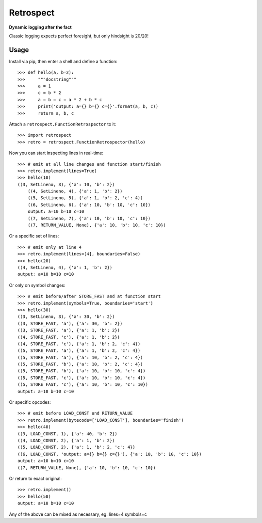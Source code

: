 ==========
Retrospect
==========

**Dynamic logging after the fact**

Classic logging expects perfect foresight, but only hindsight is 20/20!

Usage
-----

Install via pip, then enter a shell and define a function::

    >>> def hello(a, b=2):
    >>>     """docstring"""
    >>>     a = 1
    >>>     c = b * 2
    >>>     a = b = c = a * 2 + b * c
    >>>     print('output: a={} b={} c={}'.format(a, b, c))
    >>>     return a, b, c

Attach a ``retrospect.FunctionRetrospector`` to it::

    >>> import retrospect
    >>> retro = retrospect.FunctionRetrospector(hello)

Now you can start inspecting lines in real-time::

    >>> # emit at all line changes and function start/finish
    >>> retro.implement(lines=True)
    >>> hello(10)
    ((3, SetLineno, 3), {'a': 10, 'b': 2})
	((4, SetLineno, 4), {'a': 1, 'b': 2})
	((5, SetLineno, 5), {'a': 1, 'b': 2, 'c': 4})
	((6, SetLineno, 6), {'a': 10, 'b': 10, 'c': 10})
	output: a=10 b=10 c=10
	((7, SetLineno, 7), {'a': 10, 'b': 10, 'c': 10})
	((7, RETURN_VALUE, None), {'a': 10, 'b': 10, 'c': 10})

Or a specific set of lines::

    >>> # emit only at line 4
    >>> retro.implement(lines=[4], boundaries=False)
    >>> hello(20)
    ((4, SetLineno, 4), {'a': 1, 'b': 2})
    output: a=10 b=10 c=10

Or only on symbol changes::

    >>> # emit before/after STORE_FAST and at function start
    >>> retro.implement(symbols=True, boundaries='start')
    >>> hello(30)
    ((3, SetLineno, 3), {'a': 30, 'b': 2})
    ((3, STORE_FAST, 'a'), {'a': 30, 'b': 2})
    ((3, STORE_FAST, 'a'), {'a': 1, 'b': 2})
    ((4, STORE_FAST, 'c'), {'a': 1, 'b': 2})
    ((4, STORE_FAST, 'c'), {'a': 1, 'b': 2, 'c': 4})
    ((5, STORE_FAST, 'a'), {'a': 1, 'b': 2, 'c': 4})
    ((5, STORE_FAST, 'a'), {'a': 10, 'b': 2, 'c': 4})
    ((5, STORE_FAST, 'b'), {'a': 10, 'b': 2, 'c': 4})
    ((5, STORE_FAST, 'b'), {'a': 10, 'b': 10, 'c': 4})
    ((5, STORE_FAST, 'c'), {'a': 10, 'b': 10, 'c': 4})
    ((5, STORE_FAST, 'c'), {'a': 10, 'b': 10, 'c': 10})
    output: a=10 b=10 c=10

Or specific opcodes::

    >>> # emit before LOAD_CONST and RETURN_VALUE
    >>> retro.implement(bytecode=['LOAD_CONST'], boundaries='finish')
    >>> hello(40)
    ((3, LOAD_CONST, 1), {'a': 40, 'b': 2})
    ((4, LOAD_CONST, 2), {'a': 1, 'b': 2})
    ((5, LOAD_CONST, 2), {'a': 1, 'b': 2, 'c': 4})
    ((6, LOAD_CONST, 'output: a={} b={} c={}'), {'a': 10, 'b': 10, 'c': 10})
    output: a=10 b=10 c=10
    ((7, RETURN_VALUE, None), {'a': 10, 'b': 10, 'c': 10})

Or return to exact original::

    >>> retro.implement()
    >>> hello(50)
    output: a=10 b=10 c=10

Any of the above can be mixed as necessary, eg. lines=4 symbols=c
